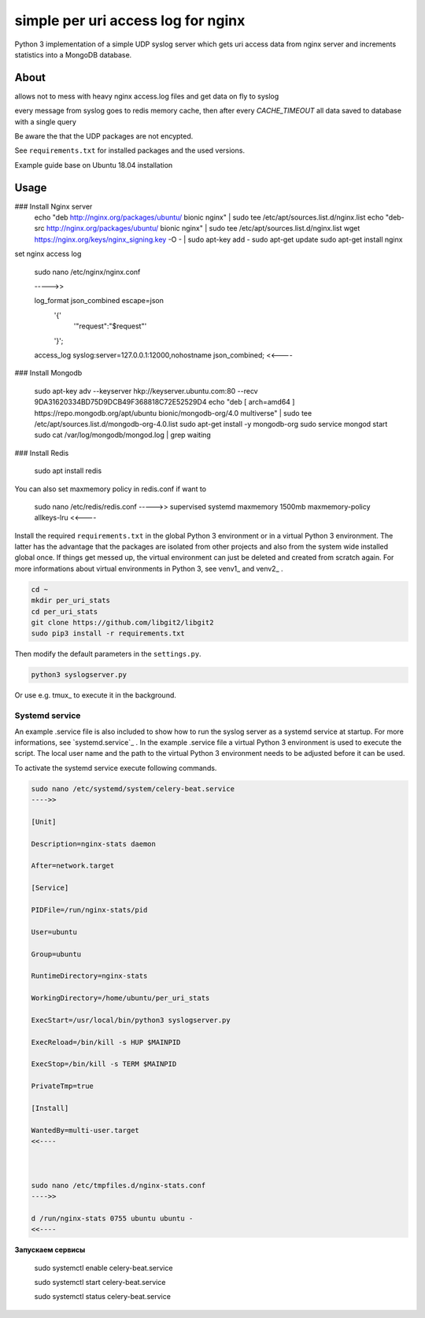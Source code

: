 
simple per uri access log for nginx
===================================

Python 3 implementation of a simple UDP syslog server which gets uri access data from nginx server and increments statistics into a MongoDB database.

About
-----

allows not to mess with heavy nginx access.log files and get data on fly to syslog

every message from syslog goes to redis memory cache, then after every `CACHE_TIMEOUT` all data saved to database with a single query

Be aware the that the UDP packages are not encypted. 

See ``requirements.txt`` for installed packages and the 
used versions. 

Example guide base on Ubuntu 18.04 installation

Usage
-----

### Install Nginx server
    echo "deb http://nginx.org/packages/ubuntu/ bionic nginx" | sudo tee /etc/apt/sources.list.d/nginx.list
    echo "deb-src http://nginx.org/packages/ubuntu/ bionic nginx" | sudo tee /etc/apt/sources.list.d/nginx.list
    wget https://nginx.org/keys/nginx_signing.key -O - | sudo apt-key add -
    sudo apt-get update
    sudo apt-get install nginx
    
set nginx access log

    sudo nano /etc/nginx/nginx.conf
    
    ----->>

    log_format json_combined escape=json
          '{'
              '"request":"$request"'
          '}';
    access_log syslog:server=127.0.0.1:12000,nohostname json_combined;
    <<----
    
### Install Mongodb

    sudo apt-key adv --keyserver hkp://keyserver.ubuntu.com:80 --recv 9DA31620334BD75D9DCB49F368818C72E52529D4
    echo "deb [ arch=amd64 ] https://repo.mongodb.org/apt/ubuntu bionic/mongodb-org/4.0 multiverse" | sudo tee /etc/apt/sources.list.d/mongodb-org-4.0.list
    sudo apt-get install -y mongodb-org
    sudo service mongod start
    sudo cat /var/log/mongodb/mongod.log | grep waiting
    

### Install Redis

    sudo apt install redis
    

You can also set maxmemory policy in redis.conf if want to 
    
    sudo nano /etc/redis/redis.conf
    ----->> 
    supervised systemd
    maxmemory 1500mb
    maxmemory-policy allkeys-lru
    <<----



Install the required ``requirements.txt`` in the global Python 3 
environment or in a virtual Python 3 environment. The latter has the advantage that 
the packages are isolated from other projects and also from the system wide 
installed global once. If things get messed up, the virtual environment can 
just be deleted and created from scratch again. For more informations about 
virtual environments in Python 3, see venv1_ and venv2_ .

.. code-block:: console
    
    cd ~
    mkdir per_uri_stats
    cd per_uri_stats
    git clone https://github.com/libgit2/libgit2
    sudo pip3 install -r requirements.txt

Then modify the default parameters in the ``settings.py``.

.. code-block:: console

    python3 syslogserver.py

Or use e.g. tmux_ to execute it in the background.

Systemd service
^^^^^^^^^^^^^^^

An example .service file is also included to show how to run the syslog server
as a systemd service at startup. For more informations, see `systemd.service`_ .
In the example .service file a virtual Python 3 environment is used to execute
the script. The local user name and the path to the virtual Python 3 environment
needs to be adjusted before it can be used.

To activate the systemd service execute following commands.

.. code-block:: console

    sudo nano /etc/systemd/system/celery-beat.service
    ---->>

    [Unit]
    
    Description=nginx-stats daemon
    
    After=network.target
    
    [Service]
    
    PIDFile=/run/nginx-stats/pid
    
    User=ubuntu
    
    Group=ubuntu
    
    RuntimeDirectory=nginx-stats
    
    WorkingDirectory=/home/ubuntu/per_uri_stats
    
    ExecStart=/usr/local/bin/python3 syslogserver.py

    ExecReload=/bin/kill -s HUP $MAINPID
    
    ExecStop=/bin/kill -s TERM $MAINPID
    
    PrivateTmp=true
    
    [Install]
    
    WantedBy=multi-user.target
    <<----



    sudo nano /etc/tmpfiles.d/nginx-stats.conf
    ---->>

    d /run/nginx-stats 0755 ubuntu ubuntu -
    <<----


**Запускаем сервисы** 

    sudo systemctl enable celery-beat.service
    
    sudo systemctl start celery-beat.service
    
    sudo systemctl status celery-beat.service